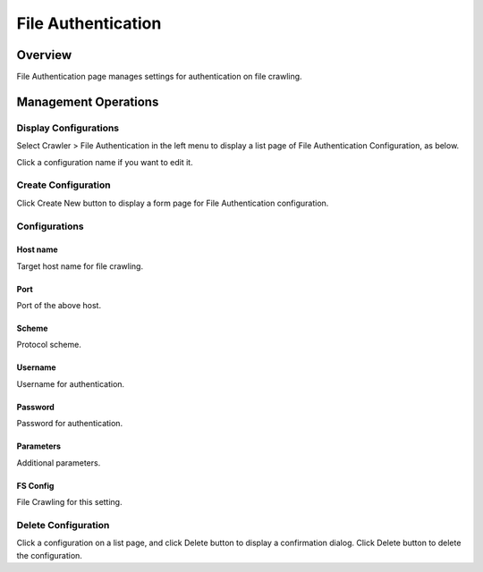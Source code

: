 ===================
File Authentication
===================

Overview
========

File Authentication page manages settings for authentication on file crawling.

Management Operations
=====================

Display Configurations
----------------------

Select Crawler > File Authentication in the left menu to display a list page of File Authentication Configuration, as below.

|image0|

Click a configuration name if you want to edit it.

Create Configuration
--------------------

Click Create New button to display a form page for File Authentication configuration.

|image1|

Configurations
--------------

Host name
:::::::::

Target host name for file crawling.

Port
::::

Port of the above host.

Scheme
::::::

Protocol scheme.

Username
::::::::

Username for authentication.

Password
::::::::

Password for authentication.

Parameters
::::::::::

Additional parameters.

FS Config
:::::::::

File Crawling for this setting.

Delete Configuration
--------------------

Click a configuration on a list page, and click Delete button to display a confirmation dialog.
Click Delete button to delete the configuration.

.. |image0| image:: ../../../resources/images/en/12.6/admin/fileauth-1.png
.. |image1| image:: ../../../resources/images/en/12.6/admin/fileauth-2.png
